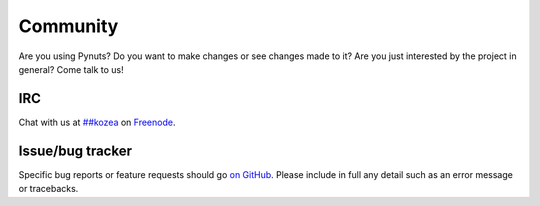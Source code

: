 Community
=========

Are you using Pynuts? Do you want to make changes or see changes made to
it? Are you just interested by the project in general? Come talk to us!


IRC
---

Chat with us at `##kozea <irc://chat.freenode.net/%23%23kozea>`_ on
`Freenode <http://freenode.net/>`_.

Issue/bug tracker
-----------------

Specific bug reports or feature requests should go `on GitHub
<https://github.com/Kozea/Pynuts/issues>`_.
Please include in full any detail such as an error message or tracebacks.

